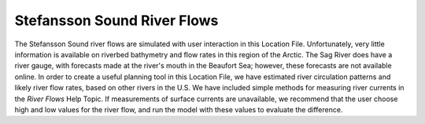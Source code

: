 Stefansson Sound River Flows
==================================================

The Stefansson Sound river flows are simulated with user interaction in this Location File. Unfortunately, very little information is available on riverbed bathymetry and flow rates in this region of the Arctic. The Sag River does have a river gauge, with forecasts made at the river's mouth in the Beaufort Sea; however, these forecasts are not available online. In order to create a useful planning tool in this Location File, we have estimated river circulation patterns and likely river flow rates, based on other rivers in the U.S. We have included simple methods for measuring river currents in the *River Flows* Help Topic. If measurements of surface currents are unavailable, we recommend that the user choose high and low values for the river flow, and run the model with these values to evaluate the difference.
